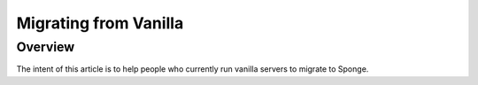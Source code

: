 ======================
Migrating from Vanilla
======================

Overview
========

The intent of this article is to help people who currently run vanilla servers to migrate to Sponge.

